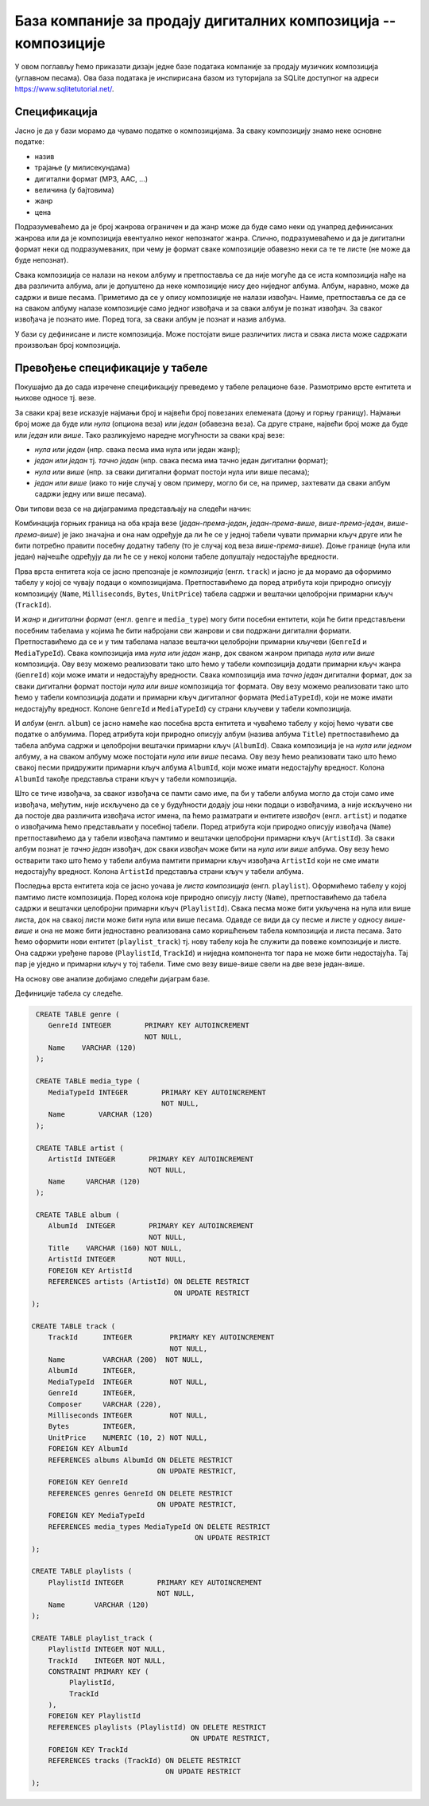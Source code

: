.. -*- mode: rst -*-

База компаније за продају дигиталних композиција -- композиције
---------------------------------------------------------------

У овом поглављу ћемо приказати дизајн једне базе података компаније за
продају музичких композиција (углавном песама). Ова база података је
инспирисана базом из туторијала за SQLite доступног на адреси
https://www.sqlitetutorial.net/.

Спецификација
.............

Јасно је да у бази морамо да чувамо податке о композицијама. За сваку
композицију знамо неке основне податке:

- назив
- трајање (у милисекундама)
- дигитални формат (MP3, AAC, ...)
- величина (у бајтовима)
- жанр
- цена 

Подразумеваћемо да је број жанрова ограничен и да жанр може да буде
само неки од унапред дефинисаних жанрова или да је композиција
евентуално неког непознатог жанра. Слично, подразумеваћемо и да је
дигитални формат неки од подразумеваних, при чему је формат сваке
композиције обавезно неки са те те листе (не може да буде непознат).

Свака композиција се налази на неком албуму и претпоставља се да није
могуће да се иста композиција нађе на два различита албума, али је
допуштено да неке композиције нису део ниједног албума. Албум,
наравно, може да садржи и више песама. Приметимо да се у опису
композиције не налази извођач. Наиме, претпоставља се да се на сваком
албуму налазе композиције само једног извођача и за сваки албум је
познат извођач. За сваког извођача je познато име. Поред тога, за
сваки албум је познат и назив албума.

У бази су дефинисане и листе композиција. Може постојати више
различитих листа и свака листа може садржати произвољан број
композиција.

Превођење спецификације у табеле
................................

Покушајмо да до сада изречене спецификацију преведемо у табеле
релационе базе. Размотримо врсте ентитета и њихове односе тј. везе.

За сваки крај везе исказује најмањи број и највећи број повезаних
елемената (доњу и горњу границу). Најмањи број може да буде или *нула*
(опциона веза) или *један* (обавезна веза). Са друге стране, највећи
број може да буде или *један* или *више*. Тако разликујемо наредне
могућности за сваки крај везе:

- *нула или један* (нпр. свака песма има нула или један жанр);
- *један или један* тј. *тачно један* (нпр. свака песма има тачно један
  дигитални формат);
- *нула или више* (нпр. за сваки дигитални формат постоји нула или
  више песама);
- *један или више* (иако то није случај у овом примеру, могло би се,
  на пример, захтевати да сваки албум садржи једну или више песама).

Ови типови веза се на дијаграмима представљају на следећи начин:

.. image:: ../../_images/erd_veze.png
   :width: 300
   :align: center
   :alt: Везе на ERD дијаграмима

Комбинација горњих граница на оба краја везе (*један-према-један*,
*један-према-више*, *више-према-један*, *више-према-више*) је јако
значајна и она нам одређује да ли ће се у једној табели чувати
примарни кључ друге или ће бити потребно правити посебну додатну
табелу (то је случај код веза *више-према-више*). Доње границе (нула
или један) најчешће одређују да ли ће се у некој колони табеле
допуштају недостајуће вредности.


Прва врста ентитета која се јасно препознаје је *композиција*
(енгл. ``track``) и јасно је да морамо да оформимо табелу у којој се
чувају подаци о композицијама.  Претпоставићемо да поред атрибута који
природно описују композицију (``Name``, ``Milliseconds``, ``Bytes``,
``UnitPrice``) табела садржи и вештачки целобројни примарни кључ
(``TrackId``).

И *жанр* и *дигитални формат* (енгл. ``genre`` и ``media_type``) могу
бити посебни ентитети, који ће бити представљени посебним табелама у
којима ће бити набројани сви жанрови и сви подржани дигитални
формати. Претпоставићемо да се и у тим табелама налазе вештачки
целобројни примарни кључеви (``GenreId`` и ``MediaTypeId``). Свака
композиција има *нула или један* жанр, док сваком жанром припада *нула
или више* композиција. Ову везу можемо реализовати тако што ћемо у
табели композиција додати примарни кључ жанра (``GenreId``) који може
имати и недостајућу вредности. Свака композиција има *тачно један*
дигитални формат, док за сваки дигитални формат постоји *нула или
више* композиција тог формата. Ову везу можемо реализовати тако што
ћемо у табели композиција додати и примарни кључ дигиталног формата
(``MediaTypeId``), који не може имати недостајућу вредност. Колоне
``GenreId`` и ``MediaTypeId``) су страни кључеви у табели композиција.

И *албум* (енгл. ``album``) се јасно намеће као посебна врста ентитета
и чуваћемо табелу у којој ћемо чувати све податке о албумима. Поред
атрибута који природно описују албум (назива албума ``Title``)
претпоставићемо да табела албума садржи и целобројни вештачки примарни
кључ (``AlbumId``). Свака композиција је на *нула или једном* албуму,
а на сваком албуму може постојати *нула или више* песама. Ову везу
ћемо реализовати тако што ћемо свакој песми придружити примарни кључ
албума ``AlbumId``, који може имати недостајућу вредност. Колона
``AlbumId`` такође представља страни кључ у табели композиција.

Што се тиче извођача, за сваког извођача се памти само име, па би у
табели албума могло да стоји само име извођача, међутим, није
искључено да се у будућности додају још неки подаци о извођачима, а
није искључено ни да постоје два различита извођача истог имена, па
ћемо разматрати и ентитете *извођач* (енгл. ``artist``) и податке о
извођачима ћемо представљати у посебној табели. Поред атрибута који
природно описују извођача (``Name``) претпоставићемо да у табели
извођача памтимо и вештачки целобројни примарни кључ (``ArtistId``).
За сваки албум познат је *тачно један* извођач, док сваки извођач може
бити на *нула или више* албума. Ову везу ћемо остварити тако што ћемо
у табели албума памтити примарни кључ извођача ``ArtistId`` који не
сме имати недостајућу вредност. Колона ``ArtistId`` представља страни
кључ у табели албума.

Последња врста ентитета која се јасно уочава је *листа композиција*
(енгл. ``playlist``). Оформићемо табелу у којој памтимо листе
композиција. Поред колона које природно описују листу (``Name``),
претпоставићемо да табела садржи и вештачки целобројни примарни кључ
(``PlaylistId``). Свака песма може бити укључена на нула или више
листа, док на свакој листи може бити нула или више песама. Одавде се
види да су песме и листе у односу *више-више* и она не може бити
једноставно реализована само коришћењем табела композиција и листа
песама. Зато ћемо оформити нови ентитет (``playlist_track``) тј. нову
табелу која ће служити да повеже композиције и листе. Она садржи
уређене парове (``PlaylistId``, ``TrackId``) и ниједна компонента тог
пара не може бити недостајућа. Тај пар је уједно и примарни кључ у тој
табели. Тиме смо везу више-више свели на две везе један-више.


На основу ове анализе добијамо следећи дијаграм базе.

.. image:: ../../_images/tracks_erd_1.png
   :width: 800
   :align: center
   :alt: Дијаграм базе


Дефиниције табела су следеће.

.. code-block:: sql

   CREATE TABLE genre (
      GenreId INTEGER        PRIMARY KEY AUTOINCREMENT
                             NOT NULL,
      Name    VARCHAR (120) 
   );

   CREATE TABLE media_type (
      MediaTypeId INTEGER        PRIMARY KEY AUTOINCREMENT
                                 NOT NULL,
      Name        VARCHAR (120) 
   );

   CREATE TABLE artist (
      ArtistId INTEGER        PRIMARY KEY AUTOINCREMENT
                              NOT NULL,
      Name     VARCHAR (120) 
   );
   
   CREATE TABLE album (
      AlbumId  INTEGER        PRIMARY KEY AUTOINCREMENT
                              NOT NULL,
      Title    VARCHAR (160) NOT NULL,
      ArtistId INTEGER        NOT NULL,
      FOREIGN KEY ArtistId
      REFERENCES artists (ArtistId) ON DELETE RESTRICT
                                    ON UPDATE RESTRICT
  );

  CREATE TABLE track (
      TrackId      INTEGER         PRIMARY KEY AUTOINCREMENT
                                   NOT NULL,
      Name         VARCHAR (200)  NOT NULL,
      AlbumId      INTEGER,
      MediaTypeId  INTEGER         NOT NULL,
      GenreId      INTEGER,
      Composer     VARCHAR (220),
      Milliseconds INTEGER         NOT NULL,
      Bytes        INTEGER,
      UnitPrice    NUMERIC (10, 2) NOT NULL,
      FOREIGN KEY AlbumId
      REFERENCES albums AlbumId ON DELETE RESTRICT
                                ON UPDATE RESTRICT,
      FOREIGN KEY GenreId
      REFERENCES genres GenreId ON DELETE RESTRICT
                                ON UPDATE RESTRICT,
      FOREIGN KEY MediaTypeId
      REFERENCES media_types MediaTypeId ON DELETE RESTRICT
                                         ON UPDATE RESTRICT
  );

  CREATE TABLE playlists (
      PlaylistId INTEGER        PRIMARY KEY AUTOINCREMENT
                                NOT NULL,
      Name       VARCHAR (120) 
  );

  CREATE TABLE playlist_track (
      PlaylistId INTEGER NOT NULL,
      TrackId    INTEGER NOT NULL,
      CONSTRAINT PRIMARY KEY (
           PlaylistId,
           TrackId
      ),
      FOREIGN KEY PlaylistId
      REFERENCES playlists (PlaylistId) ON DELETE RESTRICT
                                        ON UPDATE RESTRICT,
      FOREIGN KEY TrackId
      REFERENCES tracks (TrackId) ON DELETE RESTRICT
                                  ON UPDATE RESTRICT
  );
  
